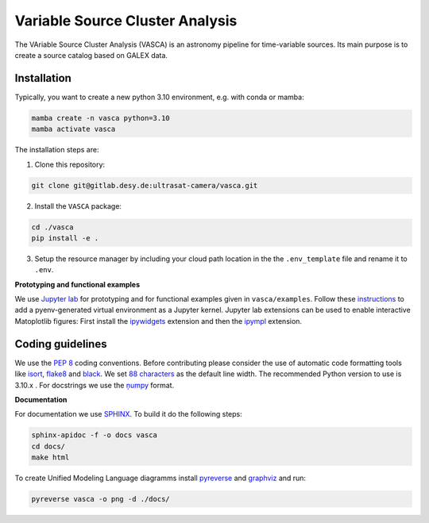 Variable Source Cluster Analysis
================================

The VAriable Source Cluster Analysis (VASCA) is an astronomy pipeline
for time-variable sources. Its main purpose is to create a source catalog
based on GALEX data.

.. image:: https://gitlab.desy.de/ultrasat-camera/vasca/badges/main/pipeline.svg
    :target: https://gitlab.desy.de/ultrasat-camera/vasca/-/commits/main
    :alt: pipeline status
    
.. image:: https://gitlab.desy.de/ultrasat-camera/vasca/badges/main/coverage.svg
    :target: https://gitlab.desy.de/ultrasat-camera/vasca/-/commits/main
    :alt: coverage report

Installation
------------

Typically, you want to create a new python 3.10 environment, e.g. with conda or mamba:

.. code:: bash

   mamba create -n vasca python=3.10
   mamba activate vasca
   
The installation steps are:

1. Clone this repository:

.. code:: bash

   git clone git@gitlab.desy.de:ultrasat-camera/vasca.git
 
2. Install the ``VASCA`` package:

.. code:: bash

  cd ./vasca
  pip install -e .

3. Setup the resource manager by including your cloud path location in the the ``.env_template`` file and rename it to ``.env``.


**Prototyping and functional examples**

We use `Jupyter lab <https://github.com/jupyterlab/jupyterlab>`__ for prototyping and for functional examples given in ``vasca/examples``.
Follow these `instructions <https://albertauyeung.github.io/2020/08/17/pyenv-jupyter.html/>`__ to add  a pyenv-generated virtual environment as a Jupyter kernel. Jupyter lab extensions can be used to enable interactive Matoplotlib figures: First install the `ipywidgets <https://github.com/jupyter-widgets/ipywidgets>`__ extension and then the `ipympl <https://github.com/matplotlib/ipympl>`__ extension.

Coding guidelines
-----------------

We use the `PEP 8 <https://realpython.com/python-pep8/>`__ coding conventions.
Before contributing please consider the use of automatic code formatting
tools like `isort <https://github.com/pycqa/isort>`__,
`flake8 <https://github.com/PyCQA/flake8>`__ and
`black <https://black.readthedocs.io/en/stable/#>`__. We set `88 characters <https://black.readthedocs.io/en/stable/the_black_code_style/current_style.html?highlight=88%20#line-length>`__ as the default line width. The recommended Python
version to use is 3.10.x . For docstrings we use the
`ņumpy <https://sphinxcontrib-napoleon.readthedocs.io/en/latest/example_numpy.html>`__ 
format.

**Documentation**

For documentation we use `SPHINX <https://www.sphinx-doc.org/en/master/>`__.
To build it do the following steps:

.. code:: bash

	sphinx-apidoc -f -o docs vasca
	cd docs/
	make html

To create Unified Modeling Language diagramms install `pyreverse <https://pylint.pycqa.org/en/latest/pyreverse.html>`__ and `graphviz <https://graphviz.org/>`__ and run:

.. code:: bash

	pyreverse vasca -o png -d ./docs/
